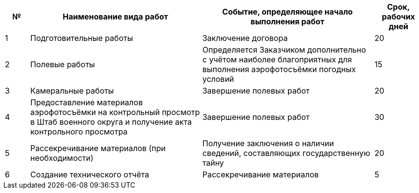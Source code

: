[cols="^1,7,7,2"]
[width="100%",options="header"]
|====================
| № | Наименование вида работ | Событие, определяющее начало выполнения работ | Срок, рабочих дней 
| 1 | Подготовительные работы | Заключение договора | 20 
| 2 | Полевые работы | Определяется Заказчиком дополнительно с учётом наиболее благоприятных для выполнения аэрофотосъёмки погодных условий  | 15 
| 3 | Камеральные работы | Завершение полевых работ | 20 
| 4 | Предоставление материалов аэрофотосъёмки на контрольный просмотр в Штаб военного округа и получение акта контрольного просмотра | Завершение полевых работ | 30 
| 5 | Рассекречивание материалов (при необходимости) | Получение заключения о наличии сведений, составляющих государственную тайну | 20 
| 6 | Создание технического отчёта | Рассекречивание материалов | 5 
|====================